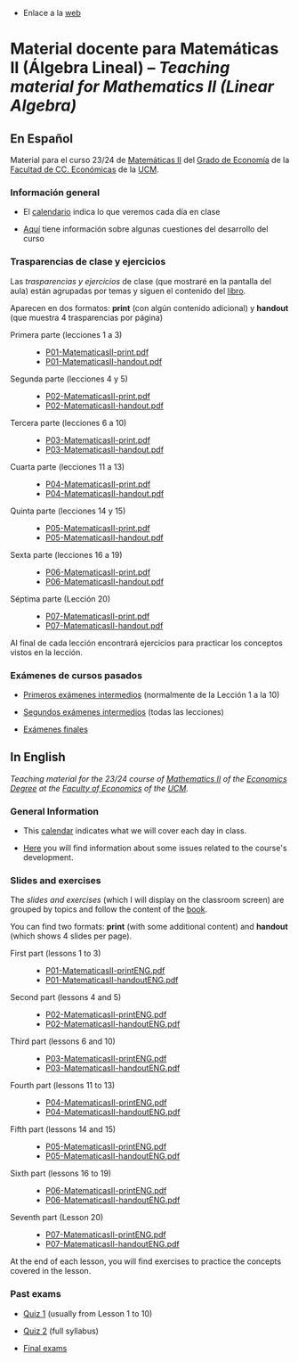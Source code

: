 - Enlace a la [[https://mbujosab.github.io/MatematicasII/][web]] 

* Material docente para Matemáticas II (Álgebra Lineal) -- /Teaching material for Mathematics II (Linear Algebra)/
    :PROPERTIES:  
    :UNNUMBERED: t
    :END:  


** En Español
Material para el curso 23/24 de [[https://www.ucm.es/fundamentos-analisis-economico2/1%C2%BA-geco-matematicas-ii][Matemáticas II]] del [[https://www.ucm.es/estudios/grado-economia][Grado de Economía]]
de la [[https://economicasyempresariales.ucm.es][Facultad de CC. Económicas]] de la [[https://www.ucm.es/][UCM]].


*** Información general
- El [[file:./CalendarioMatesII-C.pdf][calendario]] indica lo que veremos cada día en clase

- [[file:./Esp/Transparencias_y_ejercicios/info-MatematicasII-handout.pdf][Aquí]] tiene información sobre algunas cuestiones del desarrollo del
  curso

*** Trasparencias de clase y ejercicios
Las /trasparencias y ejercicios/ de clase (que mostraré en la pantalla
del aula) están agrupadas por temas y siguen el contenido del [[https://mbujosab.github.io/CursoDeAlgebraLineal/libro.pdf][libro]].

Aparecen en dos formatos: *print* (con algún contenido adicional) y
*handout* (que muestra 4 trasparencias por página)
    
- Primera parte (lecciones 1 a 3) ::
  - [[file:./Esp/Transparencias_y_ejercicios/P01-MatematicasII-print.pdf][P01-MatematicasII-print.pdf]]
  - [[file:./Esp/Transparencias_y_ejercicios/P01-MatematicasII-handout.pdf][P01-MatematicasII-handout.pdf]]
	
- Segunda parte (lecciones 4 y 5) ::
  - [[file:./Esp/Transparencias_y_ejercicios/P02-MatematicasII-print.pdf][P02-MatematicasII-print.pdf]]
  - [[file:./Esp/Transparencias_y_ejercicios/P02-MatematicasII-handout.pdf][P02-MatematicasII-handout.pdf]]
	
- Tercera parte (lecciones 6 a 10) :: 
  - [[file:./Esp/Transparencias_y_ejercicios/P03-MatematicasII-print.pdf][P03-MatematicasII-print.pdf]]
  - [[file:./Esp/Transparencias_y_ejercicios/P03-MatematicasII-handout.pdf][P03-MatematicasII-handout.pdf]]

- Cuarta parte (lecciones 11 a 13) :: 
  - [[file:./Esp/Transparencias_y_ejercicios/P04-MatematicasII-print.pdf][P04-MatematicasII-print.pdf]]
  - [[file:./Esp/Transparencias_y_ejercicios/P04-MatematicasII-handout.pdf][P04-MatematicasII-handout.pdf]]

- Quinta parte (lecciones 14 y 15) :: 
  - [[file:./Esp/Transparencias_y_ejercicios/P05-MatematicasII-print.pdf][P05-MatematicasII-print.pdf]]
  - [[file:./Esp/Transparencias_y_ejercicios/P05-MatematicasII-handout.pdf][P05-MatematicasII-handout.pdf]]

- Sexta parte (lecciones 16 a 19) :: 
  - [[file:./Esp/Transparencias_y_ejercicios/P06-MatematicasII-print.pdf][P06-MatematicasII-print.pdf]]
  - [[file:./Esp/Transparencias_y_ejercicios/P06-MatematicasII-handout.pdf][P06-MatematicasII-handout.pdf]]

- Séptima parte (Lección 20) :: 
  - [[file:./Esp/Transparencias_y_ejercicios/P07-MatematicasII-print.pdf][P07-MatematicasII-print.pdf]]
  - [[file:./Esp/Transparencias_y_ejercicios/P07-MatematicasII-handout.pdf][P07-MatematicasII-handout.pdf]] 

Al final de cada lección encontrará ejercicios para practicar los
conceptos vistos en la lección.

*** Exámenes de cursos pasados

- [[file:./Esp/ExamenesPasados/Quiz1-Review-ES.pdf][Primeros exámenes intermedios]] (normalmente de la Lección 1 a la 10)
- [[file:./Esp/ExamenesPasados/Quiz2-Review-ES.pdf][Segundos exámenes intermedios]] (todas las lecciones)
  
- [[file:./Esp/ExamenesPasados/Final-Review-ES.pdf][Exámenes finales]]  

** In English
/Teaching material for the 23/24 course of [[https://www.ucm.es/fundamentos-analisis-economico2/1%C2%BA-geco-matematicas-ii][Mathematics II]] of the
[[https://www.ucm.es/estudios/grado-economiaeningles][Economics Degree]] at the [[https://economicasyempresariales.ucm.es][Faculty of Economics]] of the [[https://www.ucm.es/][UCM]]./

*** General Information
- This [[file:./CalendarioMatesII-E.pdf][calendar]] indicates what we will cover each day in class.

- [[file:./Eng/Slides_and_exercises/info-MatematicasII-handoutENG.pdf][Here]] you will find information about some issues related to the course's development.

*** Slides and exercises
The /slides and exercises/ (which I will display on the classroom
screen) are grouped by topics and follow the content of the [[https://mbujosab.github.io/CursoDeAlgebraLineal/libro.pdf][book]].

You can find two formats: *print* (with some additional content) and
*handout* (which shows 4 slides per page).

- First part (lessons 1 to 3) ::
  - [[file:./Eng/Slides_and_exercises/P01-MatematicasII-printENG.pdf][P01-MatematicasII-printENG.pdf]]
  - [[file:./Eng/Slides_and_exercises/P01-MatematicasII-handoutENG.pdf][P01-MatematicasII-handoutENG.pdf]]
	
- Second part (lessons 4 and 5) ::
  - [[file:./Eng/Slides_and_exercises/P02-MatematicasII-printENG.pdf][P02-MatematicasII-printENG.pdf]]
  - [[file:./Eng/Slides_and_exercises/P02-MatematicasII-handoutENG.pdf][P02-MatematicasII-handoutENG.pdf]]
	
- Third part (lessons 6 and 10) :: 
  - [[file:./Eng/Slides_and_exercises/P03-MatematicasII-printENG.pdf][P03-MatematicasII-printENG.pdf]]
  - [[file:./Eng/Slides_and_exercises/P03-MatematicasII-handoutENG.pdf][P03-MatematicasII-handoutENG.pdf]]

- Fourth part (lessons 11 to 13) :: 
  - [[file:./Eng/Slides_and_exercises/P04-MatematicasII-printENG.pdf][P04-MatematicasII-printENG.pdf]]
  - [[file:./Eng/Slides_and_exercises/P04-MatematicasII-handoutENG.pdf][P04-MatematicasII-handoutENG.pdf]]

- Fifth part (lessons 14 and 15) :: 
  - [[file:./Eng/Slides_and_exercises/P05-MatematicasII-printENG.pdf][P05-MatematicasII-printENG.pdf]]
  - [[file:./Eng/Slides_and_exercises/P05-MatematicasII-handoutENG.pdf][P05-MatematicasII-handoutENG.pdf]]

- Sixth part (lessons 16 to 19) :: 
  - [[file:./Eng/Slides_and_exercises/P06-MatematicasII-printENG.pdf][P06-MatematicasII-printENG.pdf]]
  - [[file:./Eng/Slides_and_exercises/P06-MatematicasII-handoutENG.pdf][P06-MatematicasII-handoutENG.pdf]]

- Seventh part (Lesson 20) :: 
  - [[file:./Eng/Slides_and_exercises/P07-MatematicasII-printENG.pdf][P07-MatematicasII-printENG.pdf]]
  - [[file:./Eng/Slides_and_exercises/P07-MatematicasII-handoutENG.pdf][P07-MatematicasII-handoutENG.pdf]]

At the end of each lesson, you will find exercises to practice the
concepts covered in the lesson.

*** Past exams
- [[file:./Eng/PastExams/Quiz1-Review-EN.pdf][Quiz 1]] (usually from Lesson 1 to 10)
- [[file:./Eng/PastExams/Quiz2-Review-EN.pdf][Quiz 2]] (full syllabus) 
 
- [[file:./Eng/PastExams/Final-Review-EN.pdf][Final exams]]
